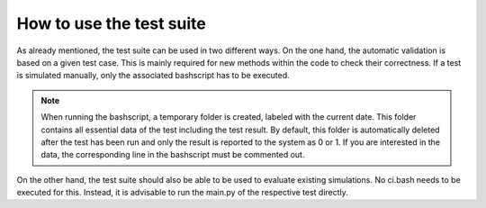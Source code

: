 .. _testing-usage:

How to use the test suite
=========================

As already mentioned, the test suite can be used in two different ways.
On the one hand, the automatic validation is based on a given test case.
This is mainly required for new methods within the code to check their correctness.
If a test is simulated manually, only the associated bashscript has to be executed.

.. note::

    When running the bashscript, a temporary folder is created, labeled with the current date. 
    This folder contains all essential data of the test including the test result.
    By default, this folder is automatically deleted after the test has been run and only the result is reported to the system as 0 or 1.
    If you are interested in the data, the corresponding line in the bashscript must be commented out.

On the other hand, the test suite should also be able to be used to evaluate existing simulations.
No ci.bash needs to be executed for this.
Instead, it is advisable to run the main.py of the respective test directly.

.. code-block:: bash
   :emphasize-lines: 1

   .lib/python/test/testsuite/Template/main.py --help
